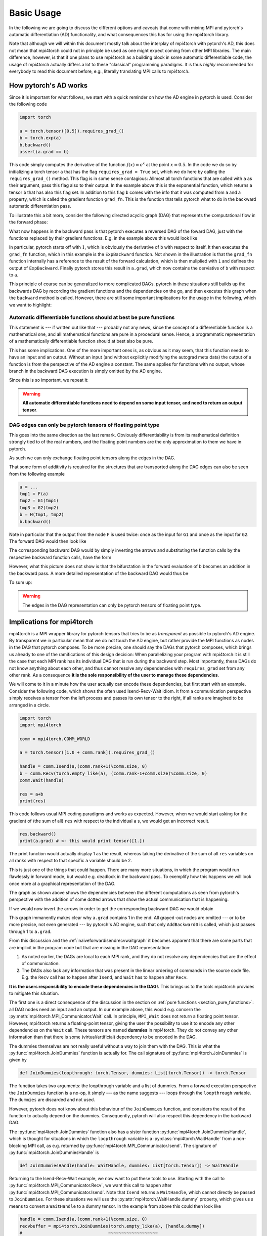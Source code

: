********************
Basic Usage
********************

In the following we are going to discuss the different options and caveats that come with mixing MPI
and pytorch's automatic differentiation (AD) functionality, and what consequences this has for using
the mpi4torch library.

Note that although we will within this document mostly talk about the interplay of mpi4torch with pytorch's AD,
this does not mean that mpi4torch could not in principle be used as one might expect coming from other
MPI libraries. The main difference,
however, is that if one plans to use mpi4torch as a building block in some automatic differentiable code,
the usage of mpi4torch actually differs a lot to these "classical" programming paradigms.
It is thus *highly* recommended
for everybody to read this document before, e.g., literally translating MPI calls to mpi4torch. 

How pytorch's AD works
======================

Since it is important for what follows, we start with a quick reminder on how the AD engine in
pytorch is used. Consider the following code

.. code-block:: python

   import torch
   
   a = torch.tensor([0.5]).requires_grad_()
   b = torch.exp(a)
   b.backward()
   assert(a.grad == b)

This code simply computes the derivative of the function :math:`f(x) = e^x` at the point :math:`x=0.5`.
In the code we do so by initializing a torch tensor ``a`` that has the flag ``requires_grad = True`` set,
which we do here by calling the ``requires_grad_()`` method. This flag is in some sense contagious: Allmost
all torch functions that are called with ``a`` as their argument, pass this flag also to their output. In
the example above this is the exponential function, which returns a tensor ``b`` that has also this flag set.
In addition to this flag ``b`` comes with the info that it was computed from ``a`` and
a property, which is called the gradient function ``grad_fn``.
This is the function that tells pytorch what to do in the backward automatic differentiation pass.

To illustrate this a bit more, consider the following directed acyclic graph (DAG) that represents the
computational flow in the forward phase:

.. graphviz::
   :caption: Forward DAG
   :align: center

   digraph forwarddag {
      exp [shape=rectangle];
      "a" -> exp -> "b";
   }

What now happens in the backward pass is that pytorch executes a reversed DAG of the foward DAG, just with
the functions replaced by their gradient functions. E.g. in the example above this would look like

.. graphviz::
   :caption: Backward DAG
   :align: center

   digraph backwarddag {
      rankdir=BT;
      ExpBackward [shape=rectangle];
      "1" -> ExpBackward -> "a.grad";
   }

In particular, pytorch starts off with :math:`1`, which is obviously the derivative of ``b`` with respect to
itself. It then executes the ``grad_fn`` function, which in this example is the ``ExpBackward`` function.
Not shown in the illustration is that the ``grad_fn`` function internally has a reference to the result of the
forward calculation, which is then  muliplied with ``1`` and defines the output of ``ExpBackward``.
Finally pytorch stores this result in ``a.grad``, which now contains the derviative of ``b`` with respect to ``a``.

This principle of course can be generalized to more complicated DAGs. pytorch in these situations still builds
up the backwards DAG by recording the gradient functions and the dependencies on the go, and then executes this
graph when the ``backward`` method is called. However, there are still some important implications for the
usage in the following, which we want to highlight:

.. _section_pure_functions:

Automatic differentiable functions should at best be pure functions
-------------------------------------------------------------------

This statement is --- if written out like that --- probably not any news,
since the concept of a differentiable function
is a mathematical one, and all mathematical functions are pure in a procedural sense. Hence, a programmatic
representation of a mathematically differentiable function should at best also be pure.

This has some implications. One of the more important ones is, as obvious as it may seem, that this function
needs to have an input and an output. Without an input (and without explicitly modifying the autograd meta data)
the output of a function is from the perspective of the AD engine a constant. The same applies for functions
with no output, whose branch in the backward DAG execution is simply omitted by the AD engine.

Since this is so important, we repeat it:

.. warning::

   **All automatic differentiable functions need to depend on some input tensor,
   and need to return an output tensor**.

DAG edges can only be pytorch tensors of floating point type
------------------------------------------------------------

This goes into the same direction as the last remark. Obviously differentiability is from its mathematical
definition strongly tied to of the real numbers, and the floating point numbers are the only approximation
to them we have in pytorch.

As such we can only exchange floating point tensors along the edges in the DAG.

That some form of additivity is required for the structures that are transported along the DAG edges
can also be seen from the following example

.. code-block:: python

   a = ...
   tmp1 = F(a)
   tmp2 = G1(tmp1)
   tmp3 = G2(tmp2)
   b = H(tmp1, tmp2)
   b.backward()

Note in particular that the output from the node ``F`` is used twice: once as the input for ``G1``
and once as the input for ``G2``. The forward DAG would then look like  

.. graphviz::
   :caption: Forward DAG with bifurcation
   :align: center

   digraph foo {
      F [shape=rectangle];
      G1 [shape=rectangle];
      G2 [shape=rectangle];
      H [shape=rectangle];
      "a" -> F -> G1 -> H -> "b";
      F -> G2 -> H;
   }

The corresponding backward DAG would by simply inverting the arrows and substituting
the function calls by the respective backward function calls, have the form

.. graphviz::
   :caption: Backward DAG with bifurcation
   :align: center

   digraph foo2 {
      rankdir=BT;
      FBackward [shape=rectangle];
      G1Backward [shape=rectangle];
      G2Backward [shape=rectangle];
      HBackward [shape=rectangle];
      "1" -> HBackward -> G1Backward -> FBackward -> "a.grad";
      HBackward -> G2Backward -> FBackward;
   }

However, what this picture does not show is that the bifurctation in the forward evaluation of ``b``
becomes an addition in the backward pass. A more detailed representation of the backward DAG
would thus be

.. graphviz::
   :caption: Backward DAG with explicit addition
   :align: center

   digraph foo2 {
      rankdir=BT;
      FBackward [shape=rectangle];
      "+" [shape=rectangle];
      G1Backward [shape=rectangle];
      G2Backward [shape=rectangle];
      HBackward [shape=rectangle];
      "1" -> HBackward -> G1Backward -> "+" -> FBackward -> "a.grad";
      HBackward -> G2Backward -> "+";
   }

To sum up:

.. warning::

   The edges in the DAG representation can only be pytorch tensors of floating point type.


.. _section_implications_mpi4torch:

Implications for mpi4torch
==========================

mpi4torch is a MPI wrapper library for pytorch tensors that tries to be as *transparent* as possible
to pytorch's AD engine. By transparent we in particular mean that we do not touch the AD engine, but
rather provide the MPI functions as nodes in the DAG that pytorch composes. To be more precise, one should
say the DAGs that pytorch composes, which brings us already to one of the ramifications of this design
decision: When parallelizing your program with mpi4torch it is still the case that each MPI rank has its
individual DAG that is run during the backward step. Most importantly, these DAGs do not know anything
about each other, and thus cannot resolve any dependencies with ``requires_grad`` set from any other rank.
As a consequence **it is the sole responsibility of the user to manage these dependencies**.

We will come to it in a minute how the user actually can encode these dependencies, but first start
with an example. Consider the following code, which shows the often used Isend-Recv-Wait idiom.
It from a communication perspective
simply receives a tensor from the left process and passes its own tensor to the right, if all
ranks are imagined to be arranged in a circle.

.. code-block:: python

   import torch
   import mpi4torch

   comm = mpi4torch.COMM_WORLD

   a = torch.tensor([1.0 + comm.rank]).requires_grad_()

   handle = comm.Isend(a,(comm.rank+1)%comm.size, 0)
   b = comm.Recv(torch.empty_like(a), (comm.rank-1+comm.size)%comm.size, 0)
   comm.Wait(handle)

   res = a+b
   print(res)

This code follows usual MPI coding paradigms and works as expected. However, when we would start asking
for the gradient of (the sum of all) ``res`` with respect to the individual ``a`` s, we would get an incorrect
result.

.. code-block:: python

   res.backward()
   print(a.grad) # <- this would print tensor([1.])

The print function would actually display 1 as the result, whereas taking the derivative of
the sum of all ``res`` variables on all ranks with respect to that specific ``a`` variable should be 2.

This is just one of the things that could happen. There are many more situations, in which the program would
run flawlessly in forward mode, but would e.g. deadlock in the backward pass. To exemplify
how this happens we will look once more at a graphical representation of the DAG.

.. graphviz::
   :caption: Forward DAG for the Isend-Recv-Wait idiom
   :align: center
   :name: naiveforwardisendrecvwaitgraph

   digraph foo2 {
      rank = same;
      subgraph clusterrankm1 {
         a1 [label="a"];
         res1 [label="res"];
         node [shape=rectangle];
         Isend1 [label="Isend"];
         Wait1 [label="Wait"];
         Recv1 [label="Recv"];
         p1 [label="+"];
         a1 -> Isend1 -> Wait1;
         Recv1 -> p1 -> res1;
         a1 -> p1;
         label = "rank - 1";
         color = black;
      };
      subgraph clusterrank {
         a2 [label="a"];
         res2 [label="res"];
         node [shape=rectangle];
         Isend2 [label="Isend"];
         Wait2 [label="Wait"];
         Recv2 [label="Recv"];
         p2 [label="+"];
         a2 -> Isend2 -> Wait2;
         Recv2 -> p2 -> res2;
         a2 -> p2;
         label = "rank";
      }
      subgraph clusterrankp1 {
         a3 [label="a"];
         res3 [label="res"];
         node [shape=rectangle];
         Isend3 [label="Isend"];
         Wait3 [label="Wait"];
         Recv3 [label="Recv"];
         p3 [label="+"];
         a3 -> Isend3 -> Wait3;
         Recv3 -> p3 -> res3;
         a3 -> p3;
         label = "rank + 1";
      }

      Isend1 -> Recv2 [style=dotted, constraint=false];
      Isend2 -> Recv3 [style=dotted, constraint=false];
      #Isend3 -> Recv1 [style=dotted, constraint=false];
   }

The graph as shown above shows the dependencies between the different computations as seen from pytorch's
perspective with the addition of some dotted arrows that show the actual communication that is happening.

If we would now invert the arrows in order to get the corresponding backward DAG we would obtain

.. graphviz::
   :caption: Backward DAG for the Isend-Recv-Wait idiom for a single rank
   :align: center

   digraph foo2 {
      rankdir=BT;
      subgraph clusterrankm1 {
         a1 [label="a.grad"];
         res1 [label="1"];
         node [shape=rectangle];
         Isend1 [label="IsendBackward", style=filled, color=gray];
         Wait1 [label="WaitBackward", style=filled, color=gray];
         Recv1 [label="RecvBackward", style=filled, color=gray];
         p1 [label="AddBackward0"];
         Wait1 -> Isend1 -> a1;
         res1 -> p1 -> Recv1;
         p1 -> a1;
         label = "rank";
      };
   }

This graph immanently makes clear why ``a.grad`` contains 1 in the end. All grayed-out nodes are omitted
--- or to be more precise, not even generated --- by pytorch's AD engine, such that only ``AddBackward0``
is called, which just passes through 1 to ``a.grad``.

From this discussion and the :ref:`naiveforwardisendrecvwaitgraph` it becomes apparent that there are some parts
that are implicit in the program code but that are missing in the DAG representation:

#. As noted earlier, the DAGs are local to each MPI rank, and they do not resolve any dependencies that
   are the effect of communication.
#. The DAGs also lack any information that was present in the linear ordering of commands in the source code
   file. E.g. the ``Recv`` call has to happen after ``Isend``, and ``Wait`` has to happen after ``Recv``.

**It is the users responsibility to encode these dependencies in the DAG!.**
This brings us to the tools mpi4torch provides to mitigate this situation.

The first one is a direct consequence of the discussion in the section on
:ref:`pure functions <section_pure_functions>`: all DAG nodes need an input and an output.
In our example above, this would e.g. concern the :py:meth:`mpi4torch.MPI_Communicator.Wait`
call. In principle, ``MPI_Wait`` does not return a floating point tensor. However, mpi4torch
returns a floating-point tensor, giving the user the possibility to use it to encode
any other dependencies on the ``Wait`` call. These tensors are named **dummies** in mpi4torch.
They do not convey any other information than that there is some (virtual/artificial)
dependency to be encoded in the DAG.

The dummies themselves are not really useful without a way to join them with the DAG. This is
what the :py:func:`mpi4torch.JoinDummies` function is actually for. The call signature of
:py:func:`mpi4torch.JoinDummies` is given by

.. code-block:: python

   def JoinDummies(loopthrough: torch.Tensor, dummies: List[torch.Tensor]) -> torch.Tensor

The function takes two arguments: the loopthrough variable and a list of dummies. From a forward
execution perspective the ``JoinDummies`` function is a no-op, it simply --- as the name suggests ---
loops through the ``loopthrough`` variable. The ``dummies`` are discarded and not used.

However, pytorch does not know about this behaviour of the ``JoinDummies`` function, and considers
the result of the function to actually depend on the dummies. Consequently, pytorch will also
respect this dependency in the backward DAG.

The :py:func:`mpi4torch.JoinDummies` function also has a sister function :py:func:`mpi4torch.JoinDummiesHandle`, which
is thought for situations in which the ``loopthrough`` variable is a :py:class:`mpi4torch.WaitHandle`
from a non-blocking MPI call, as e.g. returned by :py:func:`mpi4torch.MPI_Communicator.Isend`. The signature
of :py:func:`mpi4torch.JoinDummiesHandle` is

.. code-block:: python

   def JoinDummiesHandle(handle: WaitHandle, dummies: List[torch.Tensor]) -> WaitHandle

Returning to the Isend-Recv-Wait example, we now want to put these tools to use. Starting with
the call to :py:func:`mpi4torch.MPI_Communicator.Recv`, we want this call to happen after
:py:func:`mpi4torch.MPI_Communicator.Isend`. Note that ``Isend`` returns a ``WaitHandle``, which
cannot directly be passed to ``JoinDummies``. For these situations we will use the 
:py:attr:`mpi4torch.WaitHandle.dummy` property, which gives us a means to convert a ``WaitHandle``
to a dummy tensor. In the example from above this could then
look like

.. code-block:: python

   handle = comm.Isend(a,(comm.rank+1)%comm.size, 0)
   recvbuffer = mpi4torch.JoinDummies(torch.empty_like(a), [handle.dummy])
   #                                 ~~~~~~~~~~~~~~~~~~~
   #                                 This is what we
   #                                 originally wanted
   #                                 to pass to Recv
   #                                                      ~~~~~~~~~~~~~~
   #                                                      This adds the handle
   #                                                      from the previous Isend call
   #                                                      as a dummy dependency to the DAG
   b = comm.Recv(recvbuffer, (comm.rank-1+comm.size)%comm.size, 0)

For the ``Wait`` we now also want this to happen after the ``Recv`` call. This time we make use of
:py:func:`mpi4torch.JoinDummiesHandle`.

.. code-block:: python
 
   b = comm.Recv(recvbuffer, (comm.rank-1+comm.size)%comm.size, 0)
   wait_ret = comm.Wait(mpi4torch.JoinDummiesHandle(handle,[b]))

Note that we already added a return variable for ``Wait``, since we still want to encode
that our end result, the (implicit) sum of all ``res`` on all ranks, depends on the ``Isend`` to
have finished. For that we introduce another call to :py:func:`mpi4torch.JoinDummies`.

.. code-block:: python

   wait_ret = comm.Wait(mpi4torch.JoinDummiesHandle(handle,[b]))

   res = mpi4torch.JoinDummies(a+b, [wait_ret])


The full code example now looks like

.. code-block:: python

   import torch
   import mpi4torch

   comm = mpi4torch.COMM_WORLD

   a = torch.tensor([1.0 + comm.rank]).requires_grad_()

   handle = comm.Isend(a,(comm.rank+1)%comm.size, 0)
   recvbuffer = mpi4torch.JoinDummies(torch.empty_like(a), [handle.dummy])
   b = comm.Recv(recvbuffer, (comm.rank-1+comm.size)%comm.size, 0)
   wait_ret = comm.Wait(mpi4torch.JoinDummiesHandle(handle,[b]))

   res = mpi4torch.JoinDummies(a+b, [wait_ret])
   print(res)

   res.backward()
   print(a.grad) # <- this would now correctly print tensor([2.])

This code would now print the correct result for ``a.grad``. To exemplify the differences to the
first version of the code we will also look at the DAG of the new version

.. graphviz::
   :caption: Forward DAG for the Isend-Recv-Wait idiom with dummy dependencies
   :align: center

   digraph foo2 {
      subgraph clusterrankm1 {
         a [label="a"];
         res [label="res"];
         node [shape=rectangle];
         JoinDummies1 [label="JoinDummies"];
         JoinDummiesHandle [label="JoinDummiesHandle"];
         JoinDummies2 [label="JoinDummies"];
         Isend [label="Isend"];
         Wait [label="Wait"];
         Recv [label="Recv"];
         p1 [label="+"];
         a -> Isend;
         Isend -> JoinDummies1 -> Recv;
         Recv -> JoinDummiesHandle -> Wait;
         Isend -> JoinDummiesHandle;
         Recv -> p1 -> JoinDummies2;
         a -> p1;
         Wait -> JoinDummies2;
         JoinDummies2 -> res;
         label = "rank";
         color = black;
      };
   }

The important point to note is that all communciation is part of a path between
``a`` and ``res``, and in comparison to the first version of the code there are no "dead branches".
pytorch's AD engine thus has to call the respective backward methods when it propagates the gradient
back from ``res`` to ``a.grad``.

.. warning::

   In general, if you write a function that uses mpi4torch internally and shall be automatic differentiable,
   make sure that all communication primitives are through one way or another part of a DAG path
   that connects input and output of that function.


